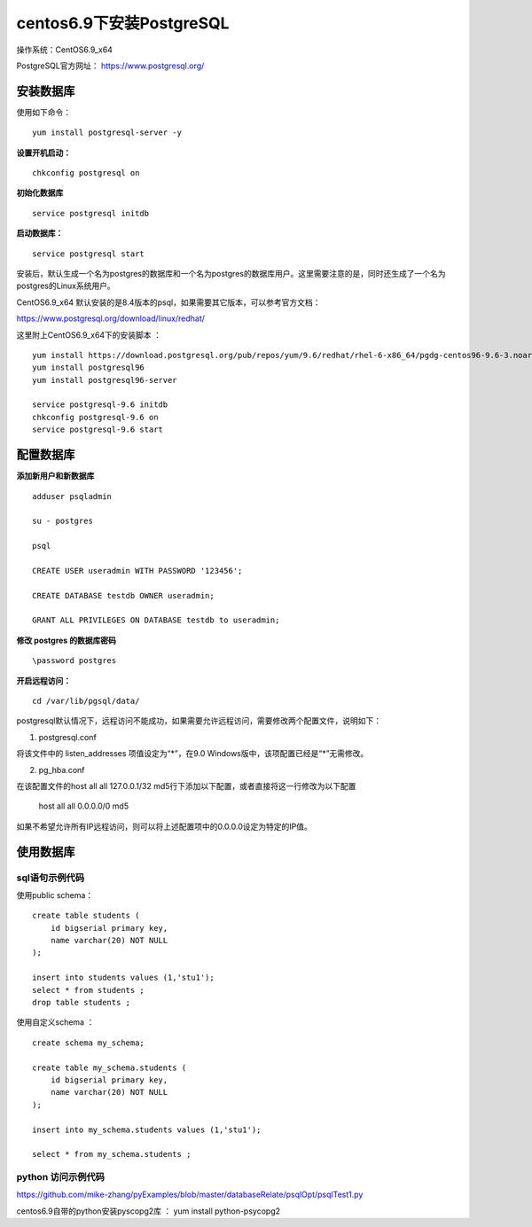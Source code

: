 centos6.9下安装PostgreSQL
==================================

操作系统：CentOS6.9_x64

PostgreSQL官方网址： https://www.postgresql.org/

安装数据库
------------------------------

使用如下命令：
::

    yum install postgresql-server -y 

**设置开机启动：**
::

    chkconfig postgresql on

**初始化数据库**
::

    service postgresql initdb
    
**启动数据库：**
::
    
    service postgresql start
    
    
安装后，默认生成一个名为postgres的数据库和一个名为postgres的数据库用户。这里需要注意的是，同时还生成了一个名为postgres的Linux系统用户。  

CentOS6.9_x64 默认安装的是8.4版本的psql，如果需要其它版本，可以参考官方文档：

https://www.postgresql.org/download/linux/redhat/

这里附上CentOS6.9_x64下的安装脚本 ：
::

    yum install https://download.postgresql.org/pub/repos/yum/9.6/redhat/rhel-6-x86_64/pgdg-centos96-9.6-3.noarch.rpm
    yum install postgresql96
    yum install postgresql96-server
    
    service postgresql-9.6 initdb
    chkconfig postgresql-9.6 on
    service postgresql-9.6 start


配置数据库
-----------------------

**添加新用户和新数据库**
::

    adduser psqladmin

    su - postgres
    
    psql

    CREATE USER useradmin WITH PASSWORD '123456';

    CREATE DATABASE testdb OWNER useradmin;

    GRANT ALL PRIVILEGES ON DATABASE testdb to useradmin;


**修改 postgres 的数据库密码**
::

    \password postgres


**开启远程访问：**
   
::

    cd /var/lib/pgsql/data/
   
postgresql默认情况下，远程访问不能成功，如果需要允许远程访问，需要修改两个配置文件，说明如下：

1. postgresql.conf

将该文件中的 listen_addresses 项值设定为“*”，在9.0 Windows版中，该项配置已经是“*”无需修改。

2. pg_hba.conf

在该配置文件的host all all 127.0.0.1/32 md5行下添加以下配置，或者直接将这一行修改为以下配置

    host    all    all    0.0.0.0/0    md5

如果不希望允许所有IP远程访问，则可以将上述配置项中的0.0.0.0设定为特定的IP值。

使用数据库
----------------------------
    
sql语句示例代码
^^^^^^^^^^^^^^^^^^^^^^^^^

使用public schema：

::   

    create table students (
        id bigserial primary key,
        name varchar(20) NOT NULL  
    );

    insert into students values (1,'stu1');
    select * from students ;
    drop table students ;
    
使用自定义schema ：
::
    
    create schema my_schema;

    create table my_schema.students (
        id bigserial primary key,
        name varchar(20) NOT NULL  
    );

    insert into my_schema.students values (1,'stu1');

    select * from my_schema.students ;    
    

python 访问示例代码
^^^^^^^^^^^^^^^^^^^^^^^^^^^

https://github.com/mike-zhang/pyExamples/blob/master/databaseRelate/psqlOpt/psqlTest1.py

centos6.9自带的python安装pyscopg2库 ： yum install python-psycopg2


